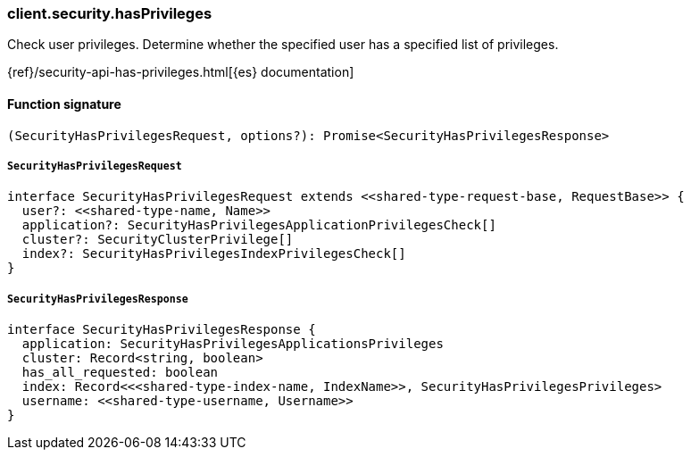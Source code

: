 [[reference-security-has_privileges]]

////////
===========================================================================================================================
||                                                                                                                       ||
||                                                                                                                       ||
||                                                                                                                       ||
||        ██████╗ ███████╗ █████╗ ██████╗ ███╗   ███╗███████╗                                                            ||
||        ██╔══██╗██╔════╝██╔══██╗██╔══██╗████╗ ████║██╔════╝                                                            ||
||        ██████╔╝█████╗  ███████║██║  ██║██╔████╔██║█████╗                                                              ||
||        ██╔══██╗██╔══╝  ██╔══██║██║  ██║██║╚██╔╝██║██╔══╝                                                              ||
||        ██║  ██║███████╗██║  ██║██████╔╝██║ ╚═╝ ██║███████╗                                                            ||
||        ╚═╝  ╚═╝╚══════╝╚═╝  ╚═╝╚═════╝ ╚═╝     ╚═╝╚══════╝                                                            ||
||                                                                                                                       ||
||                                                                                                                       ||
||    This file is autogenerated, DO NOT send pull requests that changes this file directly.                             ||
||    You should update the script that does the generation, which can be found in:                                      ||
||    https://github.com/elastic/elastic-client-generator-js                                                             ||
||                                                                                                                       ||
||    You can run the script with the following command:                                                                 ||
||       npm run elasticsearch -- --version <version>                                                                    ||
||                                                                                                                       ||
||                                                                                                                       ||
||                                                                                                                       ||
===========================================================================================================================
////////

[discrete]
=== client.security.hasPrivileges

Check user privileges. Determine whether the specified user has a specified list of privileges.

{ref}/security-api-has-privileges.html[{es} documentation]

[discrete]
==== Function signature

[source,ts]
----
(SecurityHasPrivilegesRequest, options?): Promise<SecurityHasPrivilegesResponse>
----

[discrete]
===== `SecurityHasPrivilegesRequest`

[source,ts]
----
interface SecurityHasPrivilegesRequest extends <<shared-type-request-base, RequestBase>> {
  user?: <<shared-type-name, Name>>
  application?: SecurityHasPrivilegesApplicationPrivilegesCheck[]
  cluster?: SecurityClusterPrivilege[]
  index?: SecurityHasPrivilegesIndexPrivilegesCheck[]
}
----

[discrete]
===== `SecurityHasPrivilegesResponse`

[source,ts]
----
interface SecurityHasPrivilegesResponse {
  application: SecurityHasPrivilegesApplicationsPrivileges
  cluster: Record<string, boolean>
  has_all_requested: boolean
  index: Record<<<shared-type-index-name, IndexName>>, SecurityHasPrivilegesPrivileges>
  username: <<shared-type-username, Username>>
}
----

